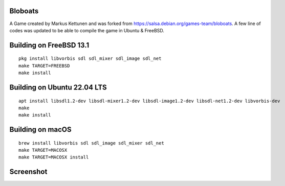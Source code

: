 Bloboats
========

A Game created by Markus Kettunen and was forked from https://salsa.debian.org/games-team/bloboats.
A few line of codes was updated to be able to compile the game in Ubuntu & FreeBSD.

Building on FreeBSD 13.1
========================
::

    pkg install libvorbis sdl sdl_mixer sdl_image sdl_net
    make TARGET=FREEBSD
    make install

Building on Ubuntu 22.04 LTS
============================
::

    apt install libsdl1.2-dev libsdl-mixer1.2-dev libsdl-image1.2-dev libsdl-net1.2-dev libvorbis-dev
    make
    make install

Building on macOS
=================
::

    brew install libvorbis sdl sdl_image sdl_mixer sdl_net
    make TARGET=MACOSX
    make TARGET=MACOSX install

Screenshot
==========

.. image:: image1.png

.. image:: image2.png